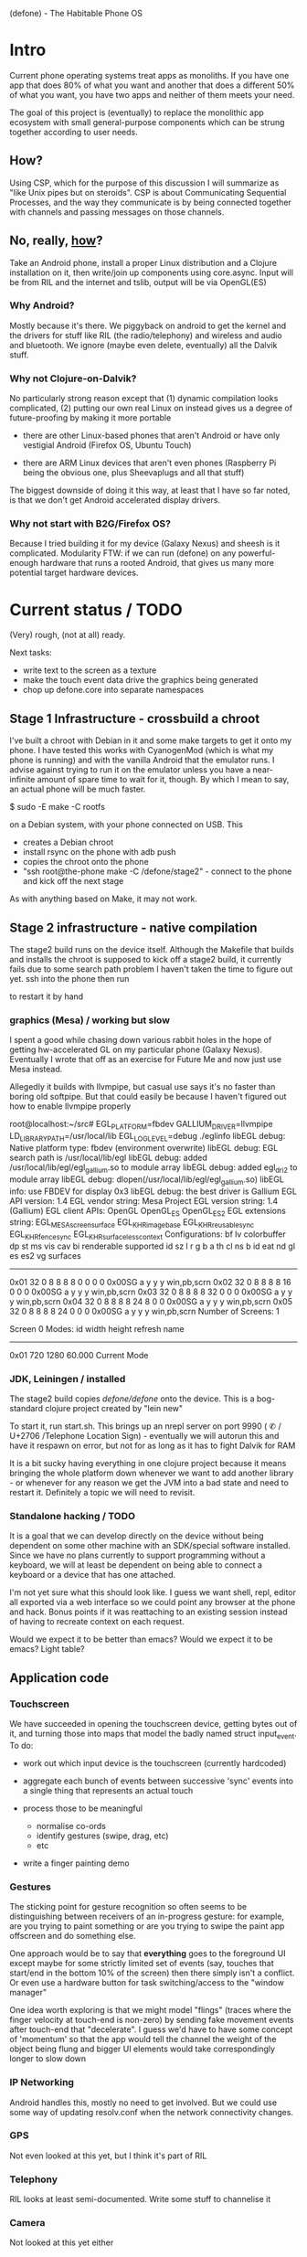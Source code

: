 (defone) - The Habitable Phone OS

* Intro

Current phone operating systems treat apps as monoliths.  If you have
one app that does 80% of what you want and another that does a
different 50% of what you want, you have two apps and neither of them
meets your need.

The goal of this project is (eventually) to replace the monolithic app
ecosystem with small general-purpose components which can be strung
together according to user needs.

** How?

Using CSP, which for the purpose of this discussion I will summarize
as "like Unix pipes but on steroids".  CSP is about Communicating
Sequential Processes, and the way they communicate is by being
connected together with channels and passing messages on those
channels.  

** No, really, _how_?

Take an Android phone, install a proper Linux distribution and 
a Clojure installation on it, then write/join up components using
core.async.  Input will be from RIL and the internet and tslib, 
output will be via OpenGL(ES)

*** Why Android?

Mostly because it's there.  We piggyback on android to get the kernel
and the drivers for stuff like RIL (the radio/telephony) and wireless
and audio and bluetooth.  We ignore (maybe even delete, eventually)
all the Dalvik stuff.

*** Why not Clojure-on-Dalvik?

No particularly strong reason except that (1) dynamic compilation
looks complicated, (2) putting our own real Linux on instead gives us
a degree of future-proofing by making it more portable

- there are other Linux-based phones that aren't Android or have only
  vestigial Android (Firefox OS, Ubuntu Touch)

- there are ARM Linux devices that aren't even phones (Raspberry Pi
  being the obvious one, plus Sheevaplugs and all that stuff)

The biggest downside of doing it this way, at least that I have so
far noted, is that we don't get Android accelerated display drivers.

*** Why not start with B2G/Firefox OS?

Because I tried building it for my device (Galaxy Nexus) and sheesh is
it complicated.  Modularity FTW: if we can run (defone) on any
powerful-enough hardware that runs a rooted Android, that gives us
many more potential target hardware devices.


* Current status / TODO

(Very) rough, (not at all) ready.  

Next tasks: 
- write text to the screen as a texture
- make the touch event data drive the graphics being generated
- chop up defone.core into separate namespaces

** Stage 1 Infrastructure - crossbuild a chroot

I've built a chroot with Debian in it and some make targets to get it
onto my phone.  I have tested this works with CyanogenMod (which is
what my phone is running) and with the vanilla Android that the
emulator runs.  I advise against trying to run it on the emulator
unless you have a near-infinite amount of spare time to wait for it,
though.  By which I mean to say, an actual phone will be much faster.

    $ sudo -E make -C rootfs

on a Debian system, with your phone connected on USB.  This 

- creates a Debian chroot
- install rsync on the phone with adb push
- copies the chroot onto the phone
- "ssh root@the-phone make -C /defone/stage2" - connect to the phone
  and kick off the next stage

As with anything based on Make, it may not work.  

** Stage 2 infrastructure - native compilation

The stage2 build runs on the device itself. Although the Makefile that
builds and installs the chroot is supposed to kick off a stage2 build,
it currently fails due to some search path problem I haven't taken the
time to figure out yet.  ssh into the phone then run

    # make -C /defone/stage2

to restart it by hand

*** graphics (Mesa) / working but slow

I spent a good while chasing down various rabbit holes in the hope of
getting hw-accelerated GL on my particular phone (Galaxy Nexus).
Eventually I wrote that off as an exercise for Future Me and now just
use Mesa instead.

Allegedly it builds with llvmpipe, but casual use says it's no faster than
boring old softpipe.  But that could easily be because I haven't
figured out how to enable llvmpipe properly

#+BEGIN EXAMPLE
root@localhost:~/src# EGL_PLATFORM=fbdev GALLIUM_DRIVER=llvmpipe 
 LD_LIBRARY_PATH=/usr/local/lib EGL_LOG_LEVEL=debug  ./eglinfo
libEGL debug: Native platform type: fbdev (environment overwrite)
libEGL debug: EGL search path is /usr/local/lib/egl
libEGL debug: added /usr/local/lib/egl/egl_gallium.so to module array
libEGL debug: added egl_dri2 to module array
libEGL debug: dlopen(/usr/local/lib/egl/egl_gallium.so)
libEGL info: use FBDEV for display 0x3
libEGL debug: the best driver is Gallium
EGL API version: 1.4
EGL vendor string: Mesa Project
EGL version string: 1.4 (Gallium)
EGL client APIs: OpenGL OpenGL_ES OpenGL_ES2 
EGL extensions string:
    EGL_MESA_screen_surface EGL_KHR_image_base EGL_KHR_reusable_sync
    EGL_KHR_fence_sync EGL_KHR_surfaceless_context
Configurations:
     bf lv colorbuffer dp st  ms    vis   cav bi  renderable  supported
  id sz  l  r  g  b  a th cl ns b    id   eat nd gl es es2 vg surfaces 
---------------------------------------------------------------------
0x01 32  0  8  8  8  8  0  0  0 0 0x00SG      a  y  y  y     win,pb,scrn
0x02 32  0  8  8  8  8 16  0  0 0 0x00SG      a  y  y  y     win,pb,scrn
0x03 32  0  8  8  8  8 32  0  0 0 0x00SG      a  y  y  y     win,pb,scrn
0x04 32  0  8  8  8  8 24  8  0 0 0x00SG      a  y  y  y     win,pb,scrn
0x05 32  0  8  8  8  8 24  0  0 0 0x00SG      a  y  y  y     win,pb,scrn
Number of Screens: 1

Screen 0 Modes:
  id  width height refresh  name
-----------------------------------------
0x01   720   1280   60.000  Current Mode
#+END EXAMPLE

*** JDK, Leiningen / installed

The stage2 build copies /defone/defone/ onto the device.  This is a
bog-standard clojure project created by "lein new"

To start it, run start.sh.  This brings up an nrepl server on port 
9990 (  ✆ / U+2706 /Telephone Location Sign) - eventually we will
autorun this and have it respawn on error, but not for as long as it
has to fight Dalvik for RAM

It is a bit sucky having everything in one clojure project because it
means bringing the whole platform down whenever we want to add another
library - or whenever for any reason we get the JVM into a bad state
and need to restart it.  Definitely a topic we will need to revisit.

*** Standalone hacking / TODO

It is a goal that we can develop directly on the device without being
dependent on some other machine with an SDK/special software
installed.  Since we have no plans currently to support programming without a
keyboard, we will at least be dependent on being able to connect a
keyboard or a device that has one attached.

I'm not yet sure what this should look like.  I guess we want shell,
repl, editor all exported via a web interface so we could point any
browser at the phone and hack.  Bonus points if it was reattaching to
an existing session instead of having to recreate context on each request.

Would we expect it to be better than emacs?  Would we expect it to be
emacs?  Light table?

** Application code

*** Touchscreen

We have succeeded in opening the touchscreen device, getting bytes out
of it, and turning those into maps that model the badly named struct
input_event.  To do:

- work out which input device is the touchscreen (currently hardcoded)

- aggregate each bunch of events between successive 'sync' events
  into a single thing that represents an actual touch

- process those to be meaningful
  - normalise co-ords
  - identify gestures (swipe, drag, etc)
  - etc

- write a finger painting demo

*** Gestures

The sticking point for gesture recognition so often seems to be
distinguishing between receivers of an in-progress gesture: for
example, are you trying to paint something or are you trying to swipe
the paint app offscreen and do something else.

One approach would be to say that *everything* goes to the foreground
UI except maybe for some strictly limited set of events (say, touches
that start/end in the bottom 10% of the screen) then there simply
isn't a conflict.  Or even use a hardware button for task
switching/access to the "window manager"

One idea worth exploring is that we might model "flings" (traces
where the finger velocity at touch-end is non-zero) by sending fake
movement events after touch-end that "decelerate".  I guess we'd have
to have some concept of 'momentum' so that the app would tell the
channel the weight of the object being flung and bigger UI elements
would take correspondingly longer to slow down

*** IP Networking
   
Android handles this, mostly no need to get involved.  But we could
use some way of updating resolv.conf when the network connectivity changes.

*** GPS

Not even looked at this yet, but I think it's part of RIL

*** Telephony

RIL looks at least semi-documented.  Write some stuff to channelise it

*** Camera

Not looked at this yet either


** Apps and API
*** data sources

I see no reason not to use sqlite3 for local data providers as android
does.  We can issue queries against the data source that return a
channel, and a message on that channel for each result row

Binary chunks over channels for network IO is also conceivable.  For
structured data we should be able to interpose a parser into the
channel flow so that our consumer gets a json-style dictionary or an
html element+kids or something meaningful like that on each read.

*** Graphics

We have drawn a rotating triangle using GLES via JNA.  This took
longer than anticipated because anything involving FFI always takes
longer than anticipated. 

We have a rudimentary scene graph in an atom and an opengl thread that
gets woken up when the grah changes

defone.ui=> (swap! the-scene update-in [2 1] #(+ 0.05 %))
;; rotate by 0.05 radians

**** Text

to draw text we need to render it into a buffer using libfreetype,
then apply that buffer as a texture

http://www.raywenderlich.com/4404/opengl-es-2-0-for-iphone-tutorial-part-2-textures

// textures in GL are named using numbers.  get the next available one
GLuint texName;
glGenTextures(1, &texName); 
// it's a 2d texture
glBindTexture(GL_TEXTURE_2D, texName);
// finer points of how it interpolates values 
glTexParameteri(GL_TEXTURE_2D, GL_TEXTURE_MIN_FILTER, GL_NEAREST); 
 
glTexImage2D(GL_TEXTURE_2D, 0, GL_RGBA, width, height, 0, 
             GL_RGBA, GL_UNSIGNED_BYTE, the_raw_data);

... then in the vertex shader declarations

attribute vec2 TexCoordIn; 
varying vec2 TexCoordOut;

and in the body

    TexCoordOut = TexCoordIn; 

and in the fragment shader

varying lowp vec4 DestinationColor;
varying lowp vec2 TexCoordOut; // New
uniform sampler2D Texture; // New
 
void main(void) {
    gl_FragColor = DestinationColor * texture2D(Texture, TexCoordOut); // New
}

(wtf is lowp?)








**** Widgets

What do we need?
- buttons (emit events on some channel when pushed)
- one-row-per-event table, connected to input channel
- one-col-per-event tables?
- x/y graphs, maybe

Should UI widgets be able to reconfigure themselves dynamically
(e.g. send a message to an x/y graph saying "now rescale and show y
values up to 600") or is that state we'd be better off without and
should the parent widget destroy and create afresh?


*** Audio IO

ALSA is standard Linux stuff.  Need to find out if channels are good
for bulk audio data (maybe in 8k blocks or something) or if they
would be best reserved for signalling and let the actual audio happen
out of bound.


